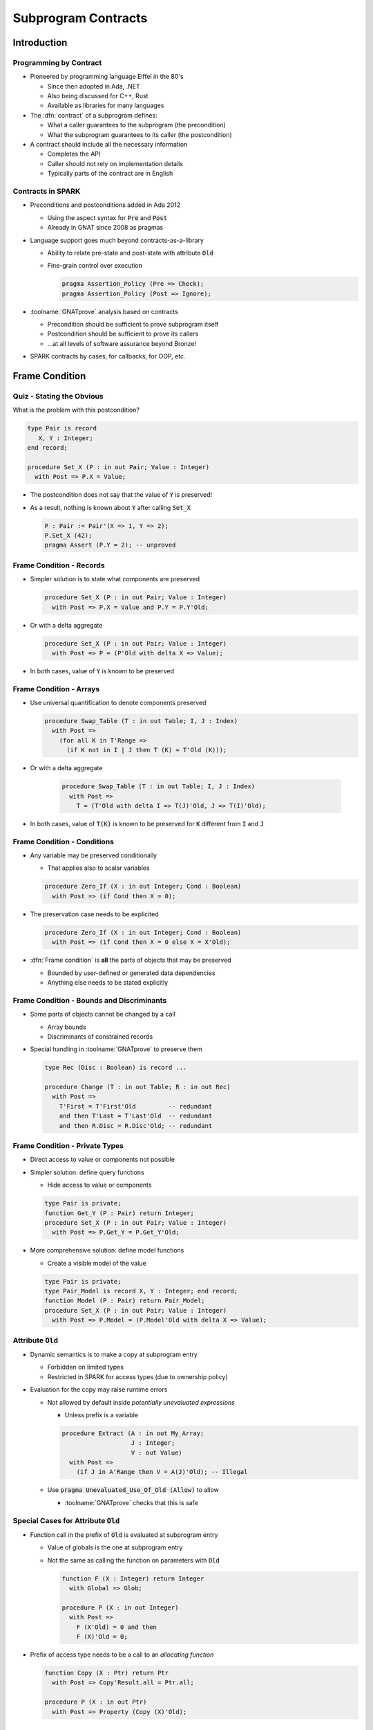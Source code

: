 **********************
Subprogram Contracts
**********************

..
    Coding language

.. role:: ada(code)
    :language: Ada

..
    Math symbols

.. |rightarrow| replace:: :math:`\rightarrow`
.. |forall| replace:: :math:`\forall`
.. |exists| replace:: :math:`\exists`
.. |equivalent| replace:: :math:`\iff`

..
    Miscellaneous symbols

.. |checkmark| replace:: :math:`\checkmark`

==============
Introduction
==============

-------------------------
Programming by Contract
-------------------------

* Pioneered by programming language Eiffel in the 80's

  - Since then adopted in Ada, .NET
  - Also being discussed for C++, Rust
  - Available as libraries for many languages

* The :dfn:`contract` of a subprogram defines:

  - What a caller guarantees to the subprogram (the precondition)
  - What the subprogram guarantees to its caller (the postcondition)

* A contract should include all the necessary information

  - Completes the API
  - Caller should not rely on implementation details
  - Typically parts of the contract are in English

--------------------
Contracts in SPARK
--------------------

* Preconditions and postconditions added in Ada 2012

  - Using the aspect syntax for :code:`Pre` and :code:`Post`
  - Already in GNAT since 2008 as pragmas

* Language support goes much beyond contracts-as-a-library

  - Ability to relate pre-state and post-state with attribute :code:`Old`
  - Fine-grain control over execution

    .. code:: ada

       pragma Assertion_Policy (Pre => Check);
       pragma Assertion_Policy (Post => Ignore);

* :toolname:`GNATprove` analysis based on contracts

  - Precondition should be sufficient to prove subprogram itself
  - Postcondition should be sufficient to prove its callers
  - ...at all levels of software assurance beyond Bronze!

* SPARK contracts by cases, for callbacks, for OOP, etc.

=================
Frame Condition
=================

----------------------------
Quiz - Stating the Obvious
----------------------------

What is the problem with this postcondition?

.. code:: ada

   type Pair is record
      X, Y : Integer;
   end record;

   procedure Set_X (P : in out Pair; Value : Integer)
     with Post => P.X = Value;

.. container:: animate

* The postcondition does not say that the value of :code:`Y` is preserved!

* As a result, nothing is known about :code:`Y` after calling :code:`Set_X`

  .. code:: ada

     P : Pair := Pair'(X => 1, Y => 2);
     P.Set_X (42);
     pragma Assert (P.Y = 2); -- unproved

---------------------------
Frame Condition - Records
---------------------------

* Simpler solution is to state what components are preserved

  .. code:: ada

     procedure Set_X (P : in out Pair; Value : Integer)
       with Post => P.X = Value and P.Y = P.Y'Old;

* Or with a delta aggregate

  .. code:: ada

     procedure Set_X (P : in out Pair; Value : Integer)
       with Post => P = (P'Old with delta X => Value);

* In both cases, value of :code:`Y` is known to be preserved

--------------------------
Frame Condition - Arrays
--------------------------

* Use universal quantification to denote components preserved

  .. code:: ada

     procedure Swap_Table (T : in out Table; I, J : Index)
       with Post =>
         (for all K in T'Range =>
           (if K not in I | J then T (K) = T'Old (K)));

* Or with a delta aggregate

   .. code:: ada

     procedure Swap_Table (T : in out Table; I, J : Index)
       with Post =>
         T = (T'Old with delta I => T(J)'Old, J => T(I)'Old);

* In both cases, value of :code:`T(K)` is known to be preserved for :code:`K`
  different from :code:`I` and :code:`J`

------------------------------
Frame Condition - Conditions
------------------------------

* Any variable may be preserved conditionally

  - That applies also to scalar variables

  .. code:: ada

     procedure Zero_If (X : in out Integer; Cond : Boolean)
       with Post => (if Cond then X = 0);

* The preservation case needs to be explicited

  .. code:: ada

     procedure Zero_If (X : in out Integer; Cond : Boolean)
       with Post => (if Cond then X = 0 else X = X'Old);

* :dfn:`Frame condition` is **all** the parts of objects that may be preserved

  - Bounded by user-defined or generated data dependencies
  - Anything else needs to be stated explicitly

--------------------------------------------
Frame Condition - Bounds and Discriminants
--------------------------------------------

* Some parts of objects cannot be changed by a call

  - Array bounds
  - Discriminants of constrained records

* Special handling in :toolname:`GNATprove` to preserve them

  .. code:: ada

     type Rec (Disc : Boolean) is record ...

     procedure Change (T : in out Table; R : in out Rec)
       with Post =>
         T'First = T'First'Old         -- redundant
         and then T'Last = T'Last'Old  -- redundant
         and then R.Disc = R.Disc'Old; -- redundant

---------------------------------
Frame Condition - Private Types
---------------------------------

* Direct access to value or components not possible

* Simpler solution: define query functions

  - Hide access to value or components

  .. code:: ada

     type Pair is private;
     function Get_Y (P : Pair) return Integer;
     procedure Set_X (P : in out Pair; Value : Integer)
       with Post => P.Get_Y = P.Get_Y'Old;

* More comprehensive solution: define model functions

  - Create a visible model of the value

  .. code:: ada

     type Pair is private;
     type Pair_Model is record X, Y : Integer; end record;
     function Model (P : Pair) return Pair_Model;
     procedure Set_X (P : in out Pair; Value : Integer)
       with Post => P.Model = (P.Model'Old with delta X => Value);

-----------------------
Attribute :code:`Old`
-----------------------

* Dynamic semantics is to make a copy at subprogram entry

  - Forbidden on limited types

  - Restricted in SPARK for access types (due to ownership policy)

* Evaluation for the copy may raise runtime errors

  - Not allowed by default inside *potentially unevaluated expressions*

    + Unless prefix is a variable

    .. code:: Ada

       procedure Extract (A : in out My_Array;
                          J : Integer;
                          V : out Value)
         with Post =>
           (if J in A'Range then V = A(J)'Old); -- Illegal

  - Use :code:`pragma Unevaluated_Use_Of_Old (Allow)` to allow

    + :toolname:`GNATprove` checks that this is safe

-----------------------------------------
Special Cases for Attribute :code:`Old`
-----------------------------------------

* Function call in the prefix of :code:`Old` is evaluated at subprogram entry

  - Value of globals is the one at subprogram entry

  - Not the same as calling the function on parameters with :code:`Old`

    .. code:: Ada

       function F (X : Integer) return Integer
         with Global => Glob;

       procedure P (X : in out Integer)
         with Post =>
           F (X'Old) = 0 and then
           F (X)'Old = 0;

* Prefix of access type needs to be a call to an *allocating function*

  .. code:: Ada

     function Copy (X : Ptr) return Ptr
       with Post => Copy'Result.all = Ptr.all;

     procedure P (X : in out Ptr)
       with Post => Property (Copy (X)'Old);

====================
Contracts by Cases
====================

----------------------
Contract Cases (1/2)
----------------------

* Some contracts are best expressed by cases

  - Inspired by Parnas Tables

* SPARK defines aspect :code:`Contract_Cases`

  - Syntax of named aggregate
  - Each case consists of a guard and a consequence

* Example from SPARK tutorial

  .. code:: ada

     Contract_Cases =>
       (A(1) = Val                              => ...
        Value_Found_In_Range (A, Val, 2, 10)    => ...
        (for all J in Arr'Range => A(J) /= Val) => ...

----------------------
Contract Cases (2/2)
----------------------

* :toolname:`GNATprove` checks that each case holds

  - When guard is enabled on entry, consequence holds on exit
  - Note: guards are evaluated *on entry*
  - Attributes :code:`Old` and :code:`Result` allowed in consequence

* :toolname:`GNATprove` checks that cases are disjoint and complete

  - All inputs allowed by the precondition are covered

* When enabled at runtime:

  - Runtime check that exactly one guard holds on entry
  - Runtime check that the corresponding consequence hold on exit

==========================
Contracts and Refinement
==========================

--------------------
What's Refinement?
--------------------

* :dfn:`Refinement` = relation between two representations

  - An :dfn:`abstract` representation
  - A :dfn:`concrete` representation

* Concrete behaviors are included in abstract behaviors

  - Analysis on the abstract representation
  - Findings are valid on the concrete one

* SPARK uses refinement

  - For analysis of callbacks
  - For analysis of dispatching calls in OOP

    - aka Liskov Substitution Principle (LSP)

* Generics do not follow refinement in SPARK

  - Reminder: instantiations are analyzed instead

------------------------
Contracts on Callbacks
------------------------

* Contracts can be defined on access-to-subprogram types

  - Only precondition and postcondition

  .. code:: ada

     type Update_Proc is access procedure (X : in out Natural) with
       Pre  => Precond (X),
       Post => Postcond (X'Old, X);

* :toolname:`GNATprove` checks refinement on actual subprograms

  .. code:: ada

     Callback : Update_Proc := Proc'Access;

  - Precondition of :code:`Proc` should be weaker than :code:`Precond(X)`
  - Postcondition of :code:`Proc` should be stronger than
    :code:`Postcond(X'Old, X)`
  - Data dependencies should be :code:`null`

* :toolname:`GNATprove` uses contract of :code:`Update_Proc` when
  :code:`Callback` is called

-------------------
Contracts for OOP
-------------------

* Inherited contracts can be defined on dispatching subprograms

  .. code:: ada

     type Object is tagged record ...
     procedure Proc (X : in out Object) with
       Pre'Class  => Precond (X),
       Post'Class => Postcond (X'Old, X);

* :toolname:`GNATprove` checks refinement on overriding subprograms

  .. code:: ada

     type Derived is new Object with record ...
     procedure Proc (X : in out Derived) with ...

  - Precondition of :code:`Proc` should be weaker than :code:`Precond(X)`
  - Postcondition of :code:`Proc` should be stronger than
    :code:`Postcond(X'Old, X)`
  - Data dependencies should be the same

* :toolname:`GNATprove` uses contract of :code:`Proc` in :code:`Object` when
  :code:`Proc` is called with static type :code:`Object`

  - Dynamic type might be :code:`Derived`

========================
Preventing Unsoundness
========================

--------------------
Quiz - Unsoundness
--------------------

What's wrong with the following contract?

.. code:: ada

   function Half (Value : Integer) return Integer
     with Post => Value = 2 * Half'Result;

.. container:: animate

* The postcondition is false when :code:`Value` is odd

* :toolname:`GNATprove` generates an inconsistent axiom for :code:`Half`

  - It says that any integer is equal to twice another integer
  - This can be used by provers to deduce :code:`False`
  - Anything can be proved from :code:`False`

    + As if the code was dead code

----------------------
Unfeasible Contracts
----------------------

* All contracts should be feasible

  - There exists a correct implementation
  - This includes absence of runtime errors

* Contract of :code:`Double` also leads to unsoundness

  - The postcondition is false when :code:`Value` is too large

  .. code:: ada

     function Double (Value : Integer) return Integer
       with Post => Double'Result = 2 * Value;

* :toolname:`GNATprove` implements defense in depth

  - Axiom only generated for functions (not procedures)
  - Function sandboxing adds a guard to the axiom

    + Unless switch :command:`--function-sandboxing=off` is used

  - Switch :command:`--proof-warnings` can detect inconsistencies
  - Proof of subprogram will detect contract unfeasibility

    + Except when subprogram does not terminate

---------------------------
Non-terminating Functions
---------------------------

What's wrong with the following code?

.. code:: ada

   function Half (Value : Integer) return Integer is
   begin
      if True then
         return Half (Value);
      else
         return 0;
      end if;
   end Half;

.. container:: animate

* Function :code:`Half` does not terminate

* :toolname:`GNATprove` proves the postcondition of :code:`Half`!

  - Because that program point is unreachable (dead code)

* :toolname:`GNATprove` does not generate an axiom for :code:`Half`

  - Because function may not terminate
  - :command:`info: function contract not available for proof`
  - Info message issued when using switch :command:`--info`

-----------------------
Terminating Functions
-----------------------

* All functions should terminate

  - Specific annotation to require proof of termination

  .. code:: ada

     Annotate => (GNATprove, Always_Return)

* Flow analysis proves termination in simple cases

  - No (mutually) recursive calls
  - Only bounded loops

* Proof used to prove termination in remaining cases

  - Based on subprogram variant for recursive subprograms
  - Based on loop variant for unbounded loops

---------------------
Subprogram Variants
---------------------

* Specifies measure on recursive calls

  - Either increases or decreases strictly

.. code:: ada

   function Half (Value : Integer) return Integer
     Subprogram_Variant =>
       (Increases => (if Value > 0 then -Value else Value)),
   is
   begin
      if Value in -1 .. 1 then
         return 0;
      elsif Value > 1 then
         return 1 + Half (Value - 2);
      else
         return -1 + Half (Value + 2);
      end if;
   end Half;

* More complex cases use lexicographic order

.. code:: ada

   Subprogram_Variant => (Decreases => Integer'Max(Value, 0),
                          Increases => Integer'Min(Value, 0)),

======
Quiz
======

------------------------
Quiz - Frame Condition
------------------------

Which statement is correct?

   A. :answer:`The frame condition is easily overlooked.`
   B. The frame condition is generated by :toolname:`GNATprove`.
   C. Delta aggregates are only used in frame conditions.
   D. Attribute :code:`Old` is illegal after :code:`and then` or :code:`or
      else`.

.. container:: animate

   Explanations

   A. Correct
   B. Only part of the frame condition is generated.
   C. No, but they are particularly useful in frame conditions.
   D. Use pragma :code:`Unevaluated_Use_Of_Old (Allow)`.

--------------------
Quiz - Unsoundness
--------------------

Which statement is correct?

   A. All functions terminate by definition in SPARK.
   B. An inconsistent axiom may be caused only by a non-terminating function.
   C. The only protection against unsoundness is reviews.
   D. :answer:`A proved terminating subprogram cannot lead to unsoundness.`

.. container:: animate

   Explanations

   A. No, recursion and infinite loops may cause non-termination.
   B. The contract may be unfeasible if the function is not proved.
   C. :toolname:`GNATprove` has multiple defenses against inconsistent axioms.
   D. Correct

=========
Summary
=========

----------------------
Subprogram Contracts
----------------------

* Functional contracts given by

  - The precondition with aspect :code:`Pre`
  - The postcondition with aspect :code:`Post`
  - The contract cases with aspect :code:`Contract_Cases`

* Postcondition may be imprecise

  - In particular, frame condition might be missing
  - This may prevent proof of callers

* Function contracts may lead to unsoundness

  - If contract is unfeasible
  - If function does not terminate
  - Prove functions and their termination!
